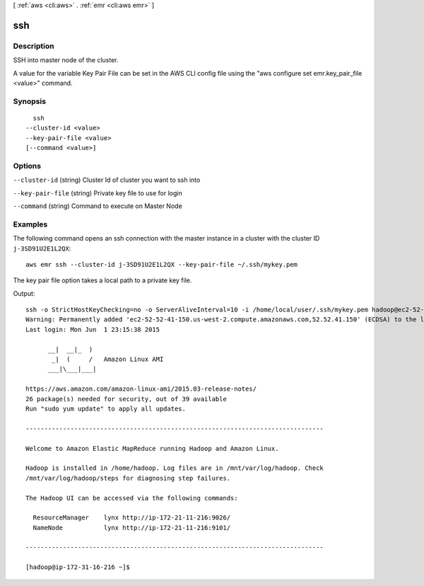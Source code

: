 [ :ref:`aws <cli:aws>` . :ref:`emr <cli:aws emr>` ]

.. _cli:aws emr ssh:


***
ssh
***



===========
Description
===========

SSH into master node of the cluster.

A value for the variable Key Pair File can be set in the AWS CLI config file using the "aws configure set emr.key_pair_file <value>" command.




========
Synopsis
========

::

    ssh
  --cluster-id <value>
  --key-pair-file <value>
  [--command <value>]




=======
Options
=======

``--cluster-id`` (string)
Cluster Id of cluster you want to ssh into

``--key-pair-file`` (string)
Private key file to use for login

``--command`` (string)
Command to execute on Master Node



========
Examples
========

The following command opens an ssh connection with the master instance in a cluster with the cluster ID ``j-3SD91U2E1L2QX``::

  aws emr ssh --cluster-id j-3SD91U2E1L2QX --key-pair-file ~/.ssh/mykey.pem

The key pair file option takes a local path to a private key file.

Output::

  ssh -o StrictHostKeyChecking=no -o ServerAliveInterval=10 -i /home/local/user/.ssh/mykey.pem hadoop@ec2-52-52-41-150.us-west-2.compute.amazonaws.com
  Warning: Permanently added 'ec2-52-52-41-150.us-west-2.compute.amazonaws.com,52.52.41.150' (ECDSA) to the list of known hosts.
  Last login: Mon Jun  1 23:15:38 2015
  
        __|  __|_  )
         _|  (     /   Amazon Linux AMI
        ___|\___|___|
  
  https://aws.amazon.com/amazon-linux-ami/2015.03-release-notes/
  26 package(s) needed for security, out of 39 available
  Run "sudo yum update" to apply all updates.
  
  --------------------------------------------------------------------------------
  
  Welcome to Amazon Elastic MapReduce running Hadoop and Amazon Linux.
  
  Hadoop is installed in /home/hadoop. Log files are in /mnt/var/log/hadoop. Check
  /mnt/var/log/hadoop/steps for diagnosing step failures.

  The Hadoop UI can be accessed via the following commands:
  
    ResourceManager    lynx http://ip-172-21-11-216:9026/
    NameNode           lynx http://ip-172-21-11-216:9101/
  
  --------------------------------------------------------------------------------
  
  [hadoop@ip-172-31-16-216 ~]$
